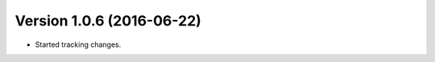 Version 1.0.6 (2016-06-22)
===========================================================

*   Started tracking changes.
